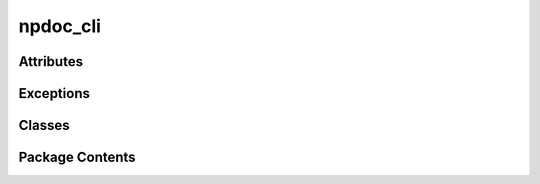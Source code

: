 npdoc_cli
=========

.. py:module:: npdoc_cli

.. autoapi-nested-parse::

   
   Created on Sat Feb  1 11:54:32 2025

   @author: coleg















   ..
       !! processed by numpydoc !!


Attributes
----------

.. autoapisummary::

   npdoc_cli.cli


Exceptions
----------

.. autoapisummary::

   npdoc_cli.CLIArgError


Classes
-------

.. autoapisummary::

   npdoc_cli.FunctionInput
   npdoc_cli.NumpyDocCommand
   npdoc_cli.NumpyDocCLI


Package Contents
----------------

.. py:exception:: CLIArgError

   Bases: :py:obj:`Exception`


   
   Error caused by invalid doc strings.
















   ..
       !! processed by numpydoc !!

.. py:class:: FunctionInput

   
   Class for organizing function inputs.
















   ..
       !! processed by numpydoc !!

   .. py:attribute:: pa
      :value: []


      
      List of positional arguments for a function input.
















      ..
          !! processed by numpydoc !!


   .. py:attribute:: kwa

      
      Dictionairy of keyword arguments for a function input.
















      ..
          !! processed by numpydoc !!


   .. py:method:: disp()


.. py:class:: NumpyDocCommand(obj: callable)

   
   Class for parsing function signatures/doc strings in argparse objects.
















   ..
       !! processed by numpydoc !!

   .. py:attribute:: obj

      
      Object called to and called during cli dispatch.
















      ..
          !! processed by numpydoc !!


   .. py:attribute:: fname

      
      Name of ``obj``.
















      ..
          !! processed by numpydoc !!


   .. py:property:: defaults
      :type: dict


      
      Dictionairy of keyword arguments and their default value
















      ..
          !! processed by numpydoc !!


   .. py:property:: types
      :type: dict


      
      Dictionairy of arguments and types.
















      ..
          !! processed by numpydoc !!


   .. py:method:: disp()

      
      Print scraped settings for debugging.
















      ..
          !! processed by numpydoc !!


   .. py:method:: scrape(replace_underscores: bool = True) -> FunctionInput

      
      Scrape doc strings and functions signature.

      Turns doc strings and function signatures into settings that can be
      passed into argparse to generate a command line interface.

      :Parameters:

          **replace_underscores** : bool, optional
              Replace underscores in argument/function names with
              dashes, stylistic choice. The default is True.



      :Returns:

          **parser_ins** : :py:obj:`FunctionInput`
              Inputs to be passed into argparse.ArgumentParser

          **arg_ins_ls** : :py:obj:`FunctionInput`
              Inputs to be passed into argparse.ArgumentParser.add_argument




      :Raises:

          CLIArgError
              If problem is found with an argument's signature or documentation.







      ..
          !! processed by numpydoc !!


.. py:class:: NumpyDocCLI

   
   Class for generating a CLI from numpy doc strings and type signatures.
















   ..
       !! processed by numpydoc !!

   .. py:attribute:: entry
      :value: None


      
      :py:obj:`NumpyDocCommand` of program entry point.
















      ..
          !! processed by numpydoc !!


   .. py:attribute:: commands
      :value: []


      
      List of :py:obj:`NumpyDocCommand` for program commands.
















      ..
          !! processed by numpydoc !!


   .. py:attribute:: subcommands

      
      Dictionairy of :py:obj:`NumpyDocCommand` for each subcommands.
















      ..
          !! processed by numpydoc !!


   .. py:attribute:: program_parser
      :value: None


      
      ArgumentParser for program entry point.
















      ..
          !! processed by numpydoc !!


   .. py:attribute:: command_parsers
      :value: []


      
      ArgumentParser for each command.
















      ..
          !! processed by numpydoc !!


   .. py:attribute:: subcommand_parsers

      
      ArgumentParser for each subcommand
















      ..
          !! processed by numpydoc !!


   .. py:method:: reset()

      
      Reset CLI to empty.





      :Returns:

          None.
              ..











      ..
          !! processed by numpydoc !!


   .. py:method:: program(function: callable) -> callable

      
      Wrapper function to define the entry point.


      :Parameters:

          **function** : callable
              That is called.



      :Returns:

          **function** : callable
              The passed function, unmodified.











      ..
          !! processed by numpydoc !!


   .. py:method:: command(obj: object) -> object

      
      Wrapper function to defined commands for entry point.


      :Parameters:

          **obj** : object
              Class definition if using subcommands, function it not.



      :Returns:

          object
              Same object passed as input, unmodified.











      ..
          !! processed by numpydoc !!


   .. py:method:: subcommand(function: callable) -> callable

      
      Wrapper function to define subcommands for a command.


      :Parameters:

          **function** : object
              Function to be called as subcommand. Should belong as submethod
              to its parent commmand's class definition.



      :Returns:

          **function** : callable
              Same function passed, unmodified.











      ..
          !! processed by numpydoc !!


   .. py:method:: tree()

      
      Print program/command/subcommand heirarchy.





      :Returns:

          None.
              ..











      ..
          !! processed by numpydoc !!


   .. py:method:: build(*command_instances: object, replace_underscores: bool = True, sort: str = 'None')

      
      Build a CLI.


      :Parameters:

          **\*instances** : object
              Instances of classes wrapped in command to use when calling
              subcommands. If an instance of a command wrapped class is not
              passed, the class itself will be used to call the subcommand.

          **replace_underscores** : bool, optional
              Repace underscores in argument/command names with dashes.
              The default is True.

          **sort** : str, {None, alphabetical}
              Sort commands and subcommands by key.



      :Returns:

          None.
              ..











      ..
          !! processed by numpydoc !!


   .. py:method:: parse_args(args: list[str] = None) -> argparse.Namespace

      
      Parse command line arguments.

      See argparse.ArgumentParser.parse_args for more info.

      :Parameters:

          **args** : list[str], optional
              List of arguments to parse. If None, parses from command line.



      :Returns:

          argparse.Namespace
              Parsed arguments.











      ..
          !! processed by numpydoc !!


   .. py:method:: print_help()

      
      Print help string for CLI





      :Returns:

          None.
              ..











      ..
          !! processed by numpydoc !!


   .. py:method:: dispatch(args: argparse.Namespace)

      
      Dispatch command line arguments to a the right function.


      :Parameters:

          **args** : _ap.Namespace
              Output of :py:meth:`NumpyDocCLI.parse_args`.



      :Returns:

          any
              Output of dispatched function.











      ..
          !! processed by numpydoc !!


.. py:data:: cli

   
   Instance of :py:obj:`NumpyDocCLI` for generating CLI's.
















   ..
       !! processed by numpydoc !!

